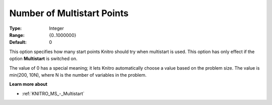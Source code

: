.. _KNITRO_MS_-_Nr_multi_points:


Number of Multistart Points
===========================



:Type:	Integer	
:Range:	{0..1000000}	
:Default:	0	



This option specifies how many start points Knitro should try when multistart is used. This option has only effect if the option **Multistart**  is switched on.



The value of 0 has a special meaning; it lets Knitro automatically choose a value based on the problem size. The value is min(200, 10N), where N is the number of variables in the problem.



**Learn more about** 

*	:ref:`KNITRO_MS_-_Multistart`  



